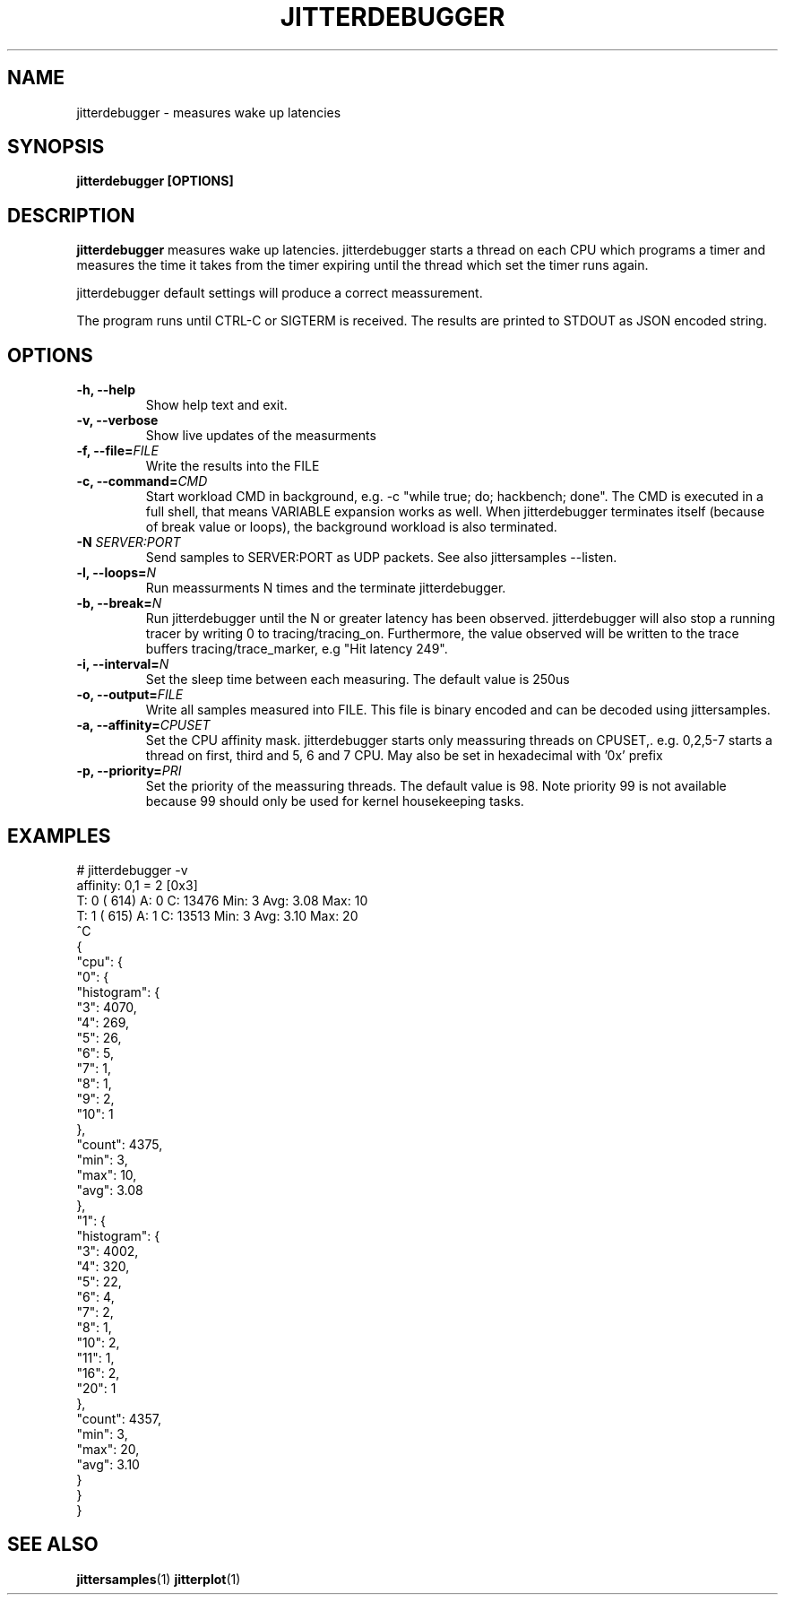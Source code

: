 .\" SPDX-License-Identifier: MIT
.TH JITTERDEBUGGER 1
.SH NAME
jitterdebugger \- measures wake up latencies
.SH SYNOPSIS
.B jitterdebugger [OPTIONS]
.SH DESCRIPTION
.B jitterdebugger
measures wake up latencies. jitterdebugger starts a
thread on each CPU which programs a timer and measures the time it
takes from the timer expiring until the thread which set the timer
runs again.

jitterdebugger default settings will produce a correct meassurement.

The program runs until CTRL-C or SIGTERM is received. The results are
printed to STDOUT as JSON encoded string.
.SH OPTIONS
.TP
.BI "-h, --help"
Show help text and exit.
.TP
.BI "-v, --verbose"
Show live updates of the measurments
.TP
.BI "-f, --file=" FILE
Write the results into the FILE
.TP
.BI "-c, --command=" CMD
Start workload CMD in background, e.g. -c "while true; do; hackbench;
done". The CMD is executed in a full shell, that means VARIABLE
expansion works as well. When jitterdebugger terminates itself
(because of break value or loops), the background workload is also
terminated.
.TP
.BI "-N " SERVER:PORT
Send samples to SERVER:PORT as UDP packets. See also jittersamples --listen.
.TP
.BI "-l, --loops=" N
Run meassurments N times and the terminate jitterdebugger.
.TP
.BI "-b, --break=" N
Run jitterdebugger until the N or greater latency has been
observed. jitterdebugger will also stop a running tracer by writing
0 to tracing/tracing_on. Furthermore, the value observed will be
written to the trace buffers tracing/trace_marker, e.g "Hit latency
249".
.TP
.BI "-i, --interval=" N
Set the sleep time between each measuring. The default value is 250us
.TP
.BI "-o, --output=" FILE
Write all samples measured into FILE. This file is binary encoded and
can be decoded using jittersamples.
.TP
.BI "-a, --affinity=" CPUSET
Set the CPU affinity mask. jitterdebugger starts only meassuring
threads on CPUSET,. e.g. 0,2,5-7 starts a thread on first, third and
5, 6 and 7 CPU.
May also be set in hexadecimal with '0x' prefix
.TP
.BI "-p, --priority=" PRI
Set the priority of the meassuring threads. The default value is
98. Note priority 99 is not available because 99 should only be used
for kernel housekeeping tasks.
.SH EXAMPLES
.EX
# jitterdebugger  -v
affinity: 0,1 = 2 [0x3]
T: 0 (  614) A: 0 C:     13476 Min:         3 Avg:    3.08 Max:        10
T: 1 (  615) A: 1 C:     13513 Min:         3 Avg:    3.10 Max:        20
^C
{
  "cpu": {
    "0": {
      "histogram": {
        "3": 4070,
        "4": 269,
        "5": 26,
        "6": 5,
        "7": 1,
        "8": 1,
        "9": 2,
        "10": 1
      },
      "count": 4375,
      "min": 3,
      "max": 10,
      "avg": 3.08
    },
    "1": {
      "histogram": {
        "3": 4002,
        "4": 320,
        "5": 22,
        "6": 4,
        "7": 2,
        "8": 1,
        "10": 2,
        "11": 1,
        "16": 2,
        "20": 1
      },
      "count": 4357,
      "min": 3,
      "max": 20,
      "avg": 3.10
    }
  }
}
.EE
.SH SEE ALSO
.ad l
.nh
.BR jittersamples (1)
.BR jitterplot (1)
